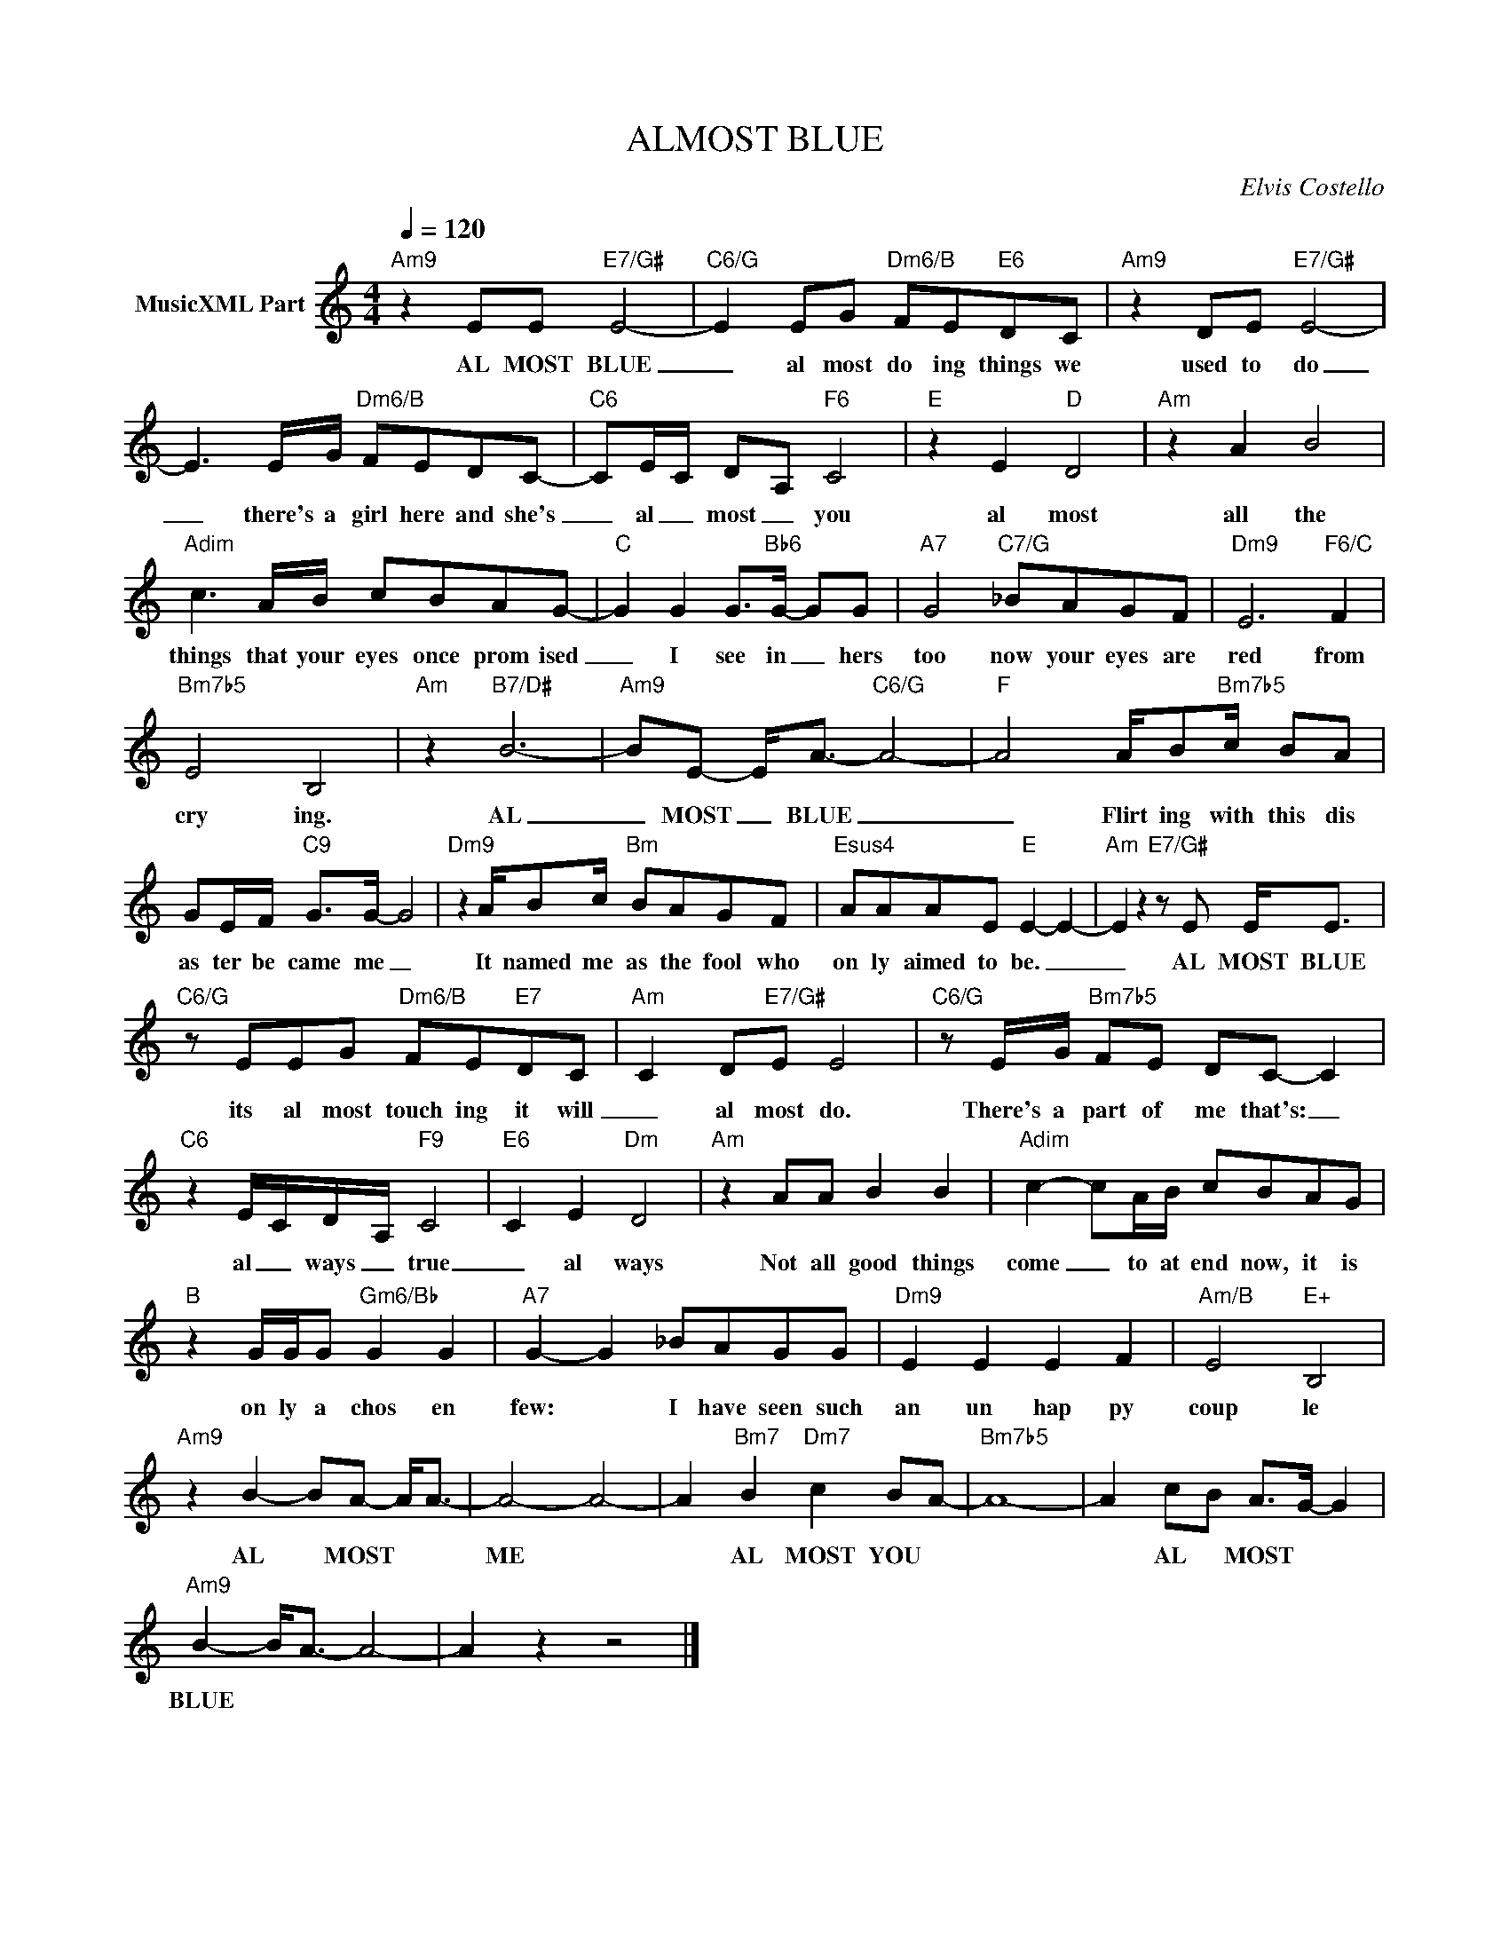 X:1
T:ALMOST BLUE
C:Elvis Costello
Z:All Rights Reserved
L:1/8
Q:1/4=120
M:4/4
K:C
V:1 treble nm="MusicXML Part"
%%MIDI program 0
V:1
"Am9" z2 EE"E7/G#" E4- |"C6/G" E2 EG"Dm6/B" FE"E6"DC |"Am9" z2 DE"E7/G#" E4- | %3
w: AL MOST BLUE|_ al most do ing things we|used to do|
 E3 E/G/"Dm6/B" FEDC- |"C6" CE/-C/ D-A,"F6" C4 |"E" z2 E2"D" D4 |"Am" z2 A2 B4 | %7
w: _ there's a girl here and she's|_ al _ most _ you|al most|all the|
"Adim" c3 A/B/ cBAG- |"C" G2 G2 G>"Bb6"G- GG |"A7" G4"C7/G" _BAGF |"Dm9" E6"F6/C" F2 | %11
w: things that your eyes once prom ised|_ I see in _ hers|too now your eyes are|red from|
"Bm7b5" E4 B,4 |"Am" z2"B7/D#" B6- |"Am9" BE- E<A-"C6/G" A4- |"F" A4 A/B"Bm7b5"c/ BA | %15
w: cry ing.|AL|_ MOST _ BLUE _|_ Flirt ing with this dis|
 GE/F/"C9" G>G- G4 |"Dm9" z2 A/Bc/"Bm" BAGF |"Esus4" AAAE"E" E2- E2- |"Am" E2 z2"E7/G#" z E E<E | %19
w: as ter be came me _|It named me as the fool who|on ly aimed to be. _|_ AL MOST BLUE|
"C6/G" z EEG"Dm6/B" FE"E7"DC |"Am" C2 D"E7/G#"E E4 |"C6/G" z E/G/"Bm7b5" FE DC- C2 | %22
w: its al most touch ing it will|_ al most do.|There's a part of me that's: _|
"C6" z2 E/-C/D/-A,/"F9" C4 |"E6" C2 E2"Dm" D4 |"Am" z2 AA B2 B2 |"Adim" c2- cA/B/ cBAG | %26
w: al _ ways _ true|_ al ways|Not all good things|come _ to at end now, it is|
"B" z2 G/G/G"Gm6/Bb" G2 G2 |"A7" G2- G2 _BAGG |"Dm9" E2 E2 E2 F2 |"Am/B" E4"E+" B,4 | %30
w: on ly a chos en|few: * I have seen such|an un hap py|coup le|
"Am9" z2 B2- BA- A<A- | A4- A4- | A2"Bm7" B2"Dm7" c2 BA- |"Bm7b5" A8- | A2 c-B A->G- G2 | %35
w: AL * MOST * *|ME *|* AL MOST YOU *||* AL * MOST * *|
"Am9" B2- B<A- A4- | A2 z2 z4 |] %37
w: BLUE * * *||

